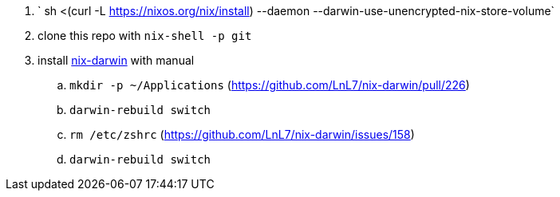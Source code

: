 . ` sh <(curl -L https://nixos.org/nix/install) --daemon --darwin-use-unencrypted-nix-store-volume`
. clone this repo with `nix-shell -p git`
. install https://github.com/LnL7/nix-darwin/[nix-darwin] with manual
.. `mkdir -p ~/Applications` (https://github.com/LnL7/nix-darwin/pull/226)
.. `darwin-rebuild switch`
.. `rm /etc/zshrc` (https://github.com/LnL7/nix-darwin/issues/158)
.. `darwin-rebuild switch`
